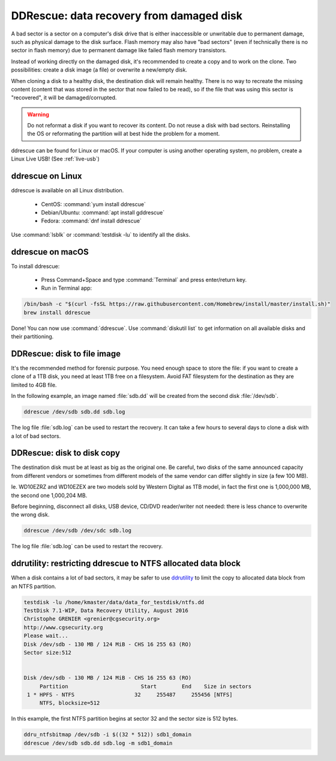 DDRescue: data recovery from damaged disk
=========================================

A bad sector is a sector on a computer's disk drive that is either inaccessible or unwritable due to permanent damage, such as physical damage to the disk surface.
Flash memory may also have "bad sectors" (even if technically there is no sector in flash memory) due to permanent damage like failed flash memory transistors.

Instead of working directly on the damaged disk, it's recommended to create a copy and to work on the clone.
Two possibilities: create a disk image (a file) or overwrite a new/empty disk.

When cloning a disk to a healthy disk, the destination disk will remain healthy.
There is no way to recreate the missing content (content that was stored in the sector that now failed to be read), so if the file that was using this sector is "recovered", it will be damaged/corrupted.

.. warning:: Do not reformat a disk if you want to recover its content.
   Do not reuse a disk with bad sectors. Reinstalling the OS or reformating the partition will at best hide the problem for a moment.

ddrescue can be found for Linux or macOS. If your computer is using another operating system, no problem, create a Linux Live USB! (See :ref:`live-usb`)

ddrescue on Linux
*****************
ddrescue is available on all Linux distribution.

 * CentOS: :command:`yum install ddrescue`
 * Debian/Ubuntu: :command:`apt install gddrescue`
 * Fedora: :command:`dnf install ddrescue`

Use :command:`lsblk` or :command:`testdisk -lu` to identify all the disks.

ddrescue on macOS
*****************
To install ddrescue:

 * Press Command+Space and type :command:`Terminal` and press enter/return key.
 * Run in Terminal app:

.. code-block:: none


   /bin/bash -c "$(curl -fsSL https://raw.githubusercontent.com/Homebrew/install/master/install.sh)"
   brew install ddrescue

Done! You can now use :command:`ddrescue`.
Use :command:`diskutil list` to get information on all available disks and their partitioning.

DDRescue: disk to file image
****************************
It's the recommended method for forensic purpose.
You need enough space to store the file: if you want to create a clone of a 1TB disk, you need at least 1TB free on a filesystem.
Avoid FAT filesystem for the destination as they are limited to 4GB file.

In the following example, an image named :file:`sdb.dd` will be created from the second disk :file:`/dev/sdb`.

.. code-block:: none

   ddrescue /dev/sdb sdb.dd sdb.log

The log file :file:`sdb.log` can be used to restart the recovery.
It can take a few hours to several days to clone a disk with a lot of bad sectors.

DDRescue: disk to disk copy
***************************
The destination disk must be at least as big as the original one. Be careful, two disks of the same announced capacity from different vendors or sometimes from different models of the same vendor can differ slightly in size (a few 100 MB).

Ie. WD10EZRZ and WD10EZEX are two models sold by Western Digital as 1TB model, in fact the first one is 1,000,000 MB, the second one 1,000,204 MB.

Before beginning, disconnect all disks, USB device, CD/DVD reader/writer not needed: there is less chance to overwrite the wrong disk.

.. code-block:: none

   ddrescue /dev/sdb /dev/sdc sdb.log

The log file :file:`sdb.log` can be used to restart the recovery.


ddrutility: restricting ddrescue to NTFS allocated data block
*************************************************************
When a disk contains a lot of bad sectors, it may be safer to use `ddrutility <https://sourceforge.net/projects/ddrutility/>`_ to limit the copy to allocated data block from an NTFS partition.

.. code-block:: none

   testdisk -lu /home/kmaster/data/data_for_testdisk/ntfs.dd
   TestDisk 7.1-WIP, Data Recovery Utility, August 2016
   Christophe GRENIER <grenier@cgsecurity.org>
   http://www.cgsecurity.org
   Please wait...
   Disk /dev/sdb - 130 MB / 124 MiB - CHS 16 255 63 (RO)
   Sector size:512
   
   
   Disk /dev/sdb - 130 MB / 124 MiB - CHS 16 255 63 (RO)
        Partition			Start        End    Size in sectors
    1 * HPFS - NTFS                   32     255487     255456 [NTFS]
        NTFS, blocksize=512

In this example, the first NTFS partition begins at sector 32 and the sector size is 512 bytes.

.. code-block:: none

   ddru_ntfsbitmap /dev/sdb -i $((32 * 512)) sdb1_domain
   ddrescue /dev/sdb sdb.dd sdb.log -m sdb1_domain


